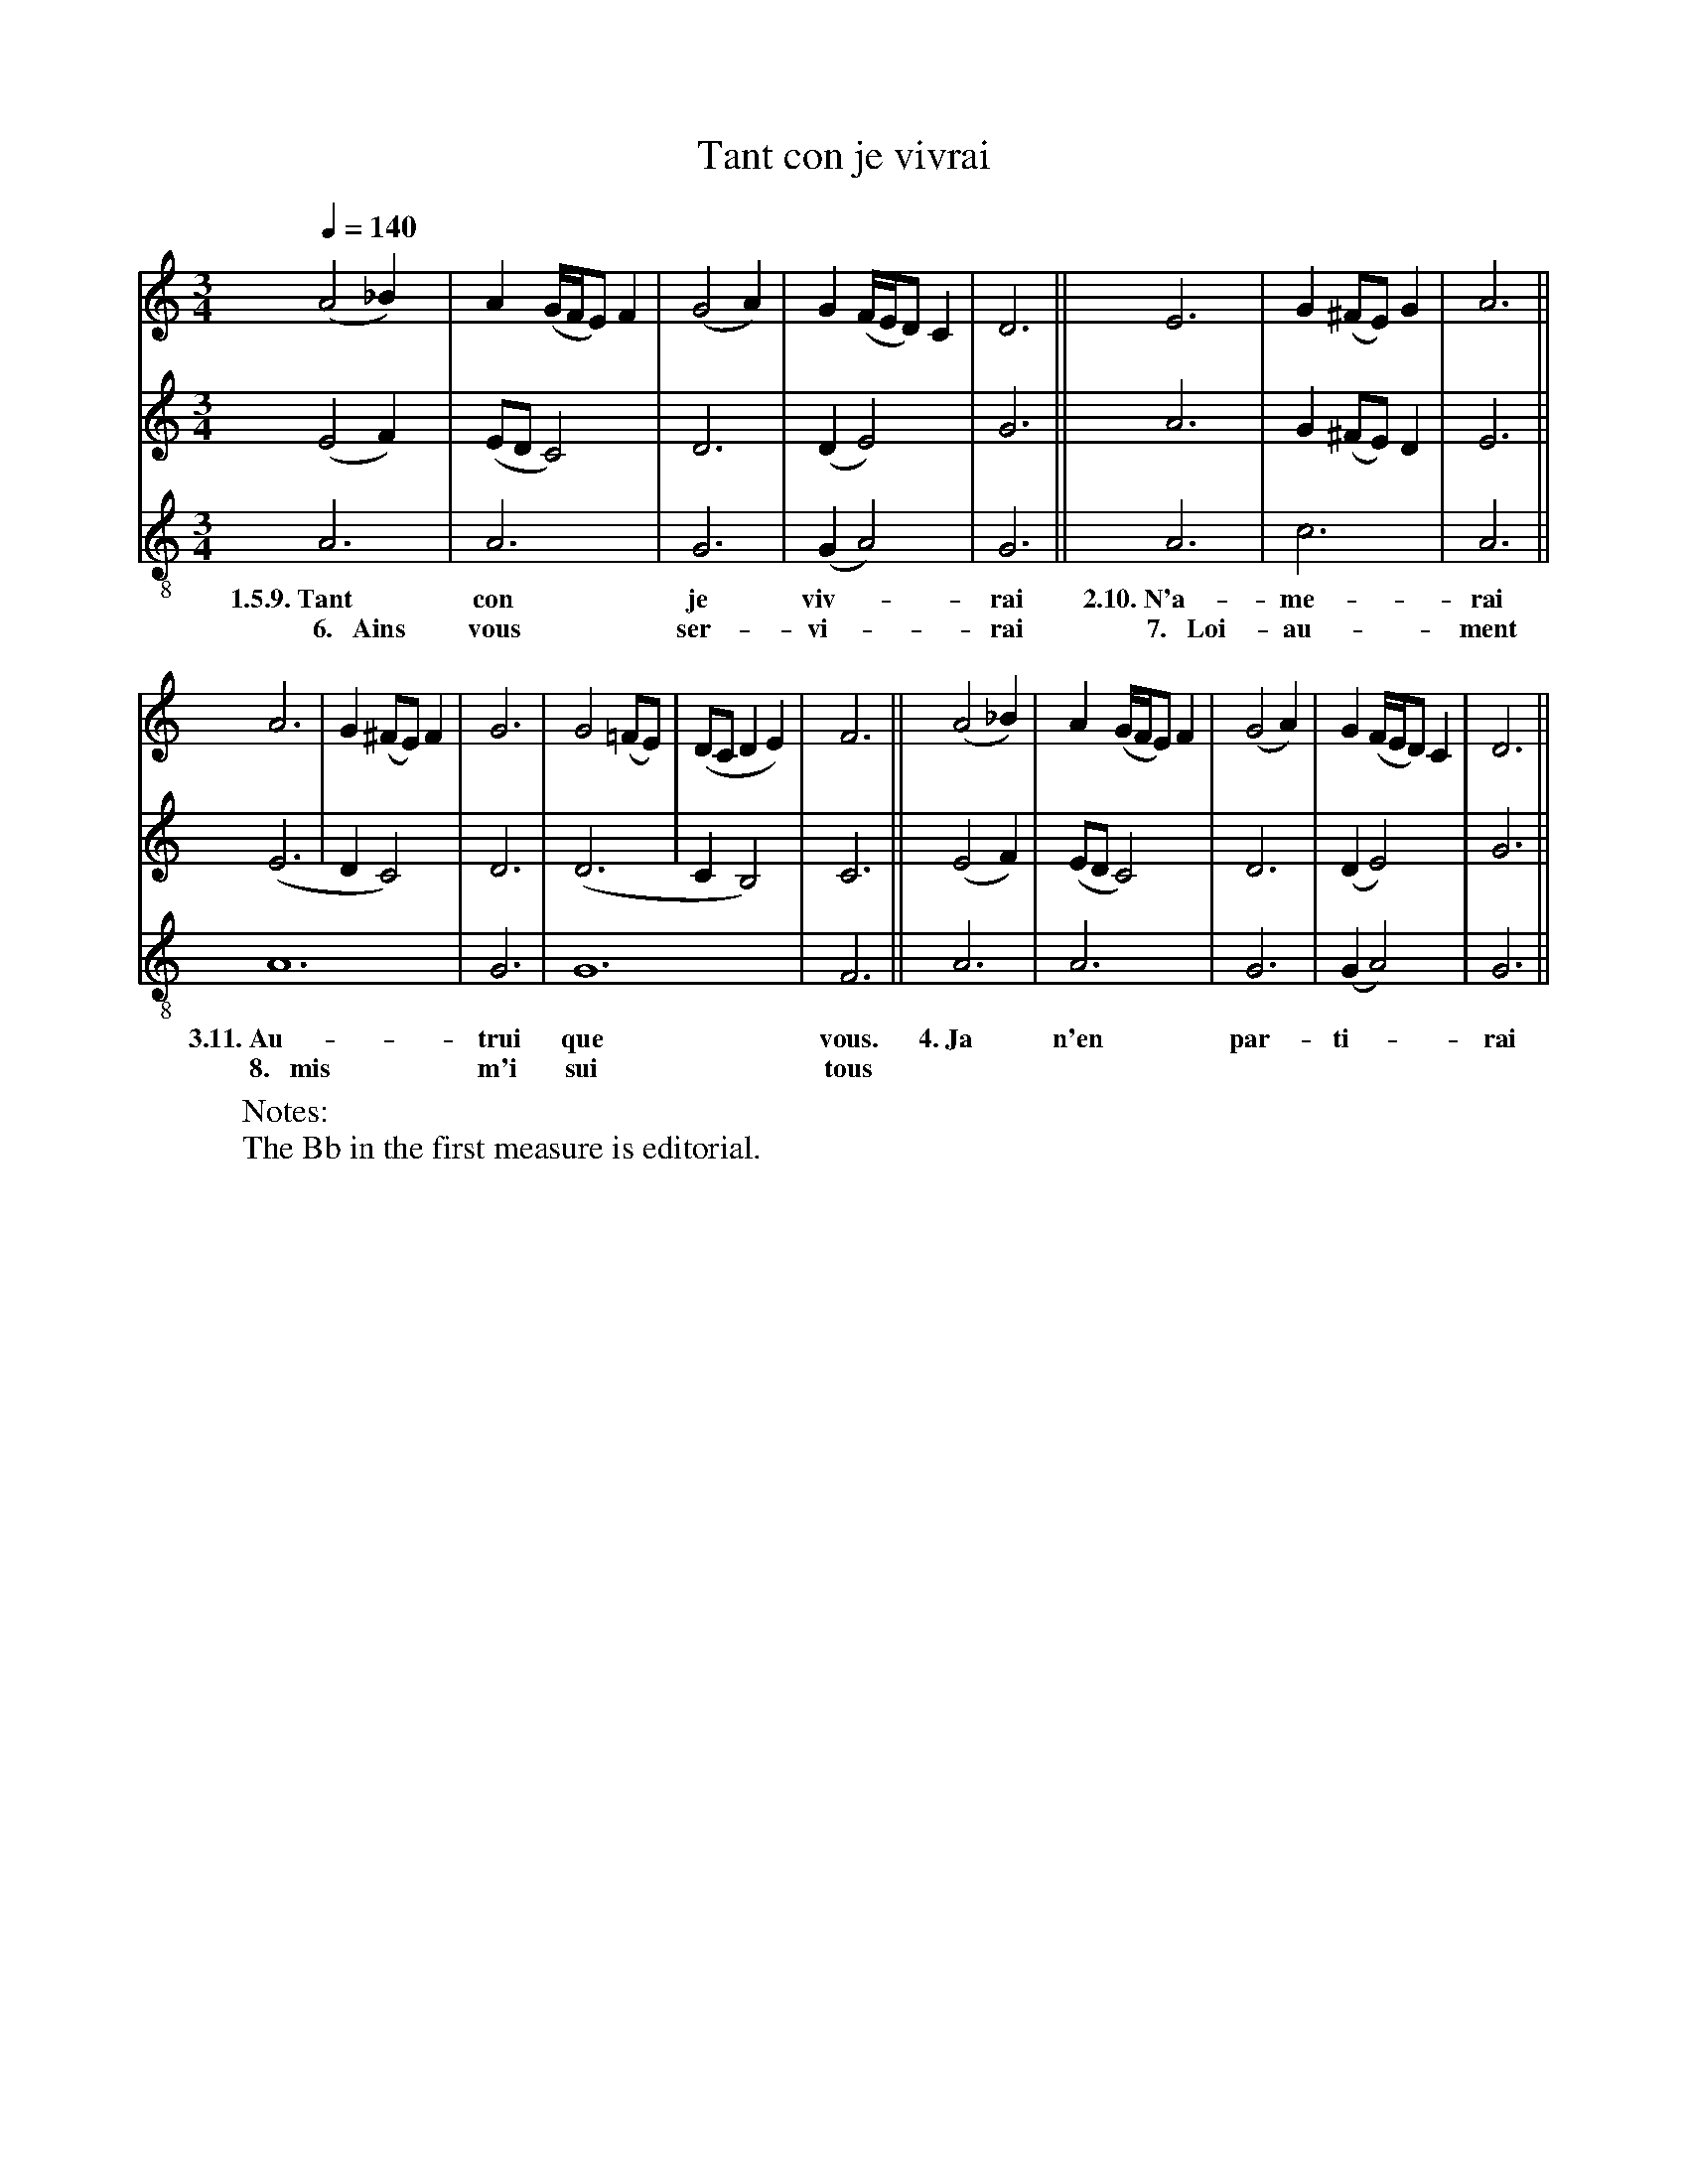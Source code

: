 X: 1
A:Adam de la Halle
T:Tant con je vivrai
N: (condensed)
M:3/4
L:1/4
Q:1/4=140
K:D Dorian
%
V:1 clef=treble
V:2 clef=treble
V:3 clef=treble-8 middle=B,
%%MIDI program 1       70 bassoon
%%MIDI program 2       71 clarinet
%%MIDI program 3       72 piccolo
%
[V:1]     (A2_B)| A   (G/4F/4E/) F |(G2A)| G (F/4E/4D/) C | D3   ||    E3  | G (^F/E/) G | A3  ||
[V:2]     (E2 F)|(E/D/ C2)         | D3  |(D    E2)       | G3   ||    A3  | G (^F/E/) D | E3  ||
[V:3]      A,3  | A,3              | G,3 |(G,   A,2)      | G,3  ||    A,3 | C3          | A,3 ||
w:  1.5.9.~Tant   con                je    viv-*            rai  2.10.~N'a-  me-           rai
w:~~~~6.~~~Ains   vous               ser-  vi-*             rai ~~7.~~~Loi-  au-           ment
%
[V:1]   A3 | G (^F/E/) F | G3  | G2 (=F/E/)| (D/C/DE)| F3  ||  (A2_B)| A   (G/4F/4E/) F |(G2A)| G (F/4E/4D/) C | D3   ||
[V:2]  (E3 | DC2)        | D3  |(D3        | C   B,2)| C3  ||  (E2 F)|(E/D/ C2)         | D3  |(D  E2)         | G3   ||
[V:3]   A,6              | G,3 | G,6                 | F,3 ||   A,3  | A,3              | G,3 |(G, A,2)        | G,3  ||
w:3.11.~Au-                trui  que                   vous. 4.~Ja     n'en               par-  ti-*             rai
w:~~8.~~~mis               m'i   sui                   tous
W: Notes:
W:   The Bb in the first measure is editorial.
